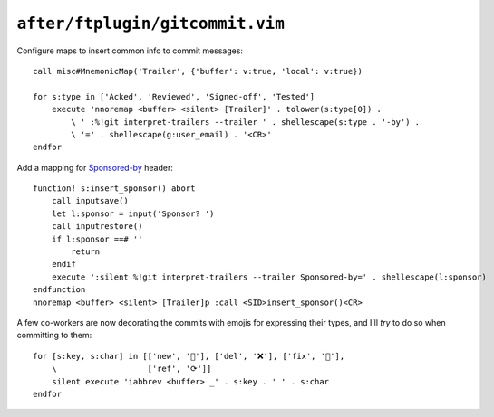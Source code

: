 ``after/ftplugin/gitcommit.vim``
================================

.. _gitcommit-custom-maps:

Configure maps to insert common info to commit messages::

    call misc#MnemonicMap('Trailer', {'buffer': v:true, 'local': v:true})

    for s:type in ['Acked', 'Reviewed', 'Signed-off', 'Tested']
        execute 'nnoremap <buffer> <silent> [Trailer]' . tolower(s:type[0]) .
            \ ' :%!git interpret-trailers --trailer ' . shellescape(s:type . '-by') .
            \ '=' . shellescape(g:user_email) . '<CR>'
    endfor

Add a mapping for Sponsored-by_ header::

        function! s:insert_sponsor() abort
            call inputsave()
            let l:sponsor = input('Sponsor? ')
            call inputrestore()
            if l:sponsor ==# ''
                return
            endif
            execute ':silent %!git interpret-trailers --trailer Sponsored-by=' . shellescape(l:sponsor)
        endfunction
        nnoremap <buffer> <silent> [Trailer]p :call <SID>insert_sponsor()<CR>

A few co-workers are now decorating the commits with emojis for expressing
their types, and I’ll *try* to do so when committing to them::

    for [s:key, s:char] in [['new', '🌟'], ['del', '❌'], ['fix', '🐛'],
        \                   ['ref', '⟳']]
        silent execute 'iabbrev <buffer> _' . s:key . ' ' . s:char
    endfor

.. _Sponsored-by: https://blog.liw.fi/posts/2021/05/26/sponsored-by/
